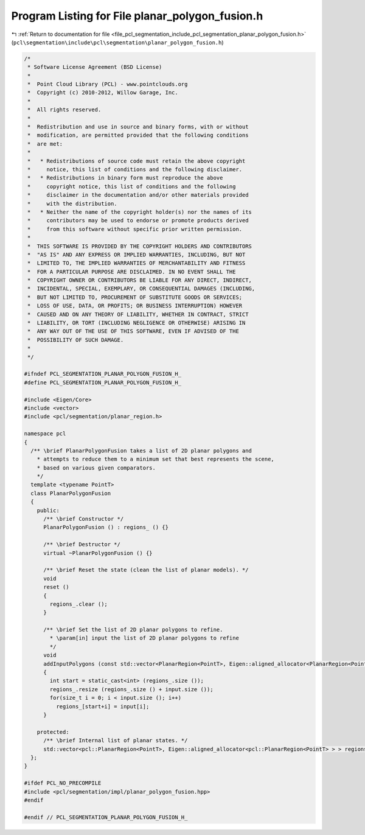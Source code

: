 
.. _program_listing_file_pcl_segmentation_include_pcl_segmentation_planar_polygon_fusion.h:

Program Listing for File planar_polygon_fusion.h
================================================

|exhale_lsh| :ref:`Return to documentation for file <file_pcl_segmentation_include_pcl_segmentation_planar_polygon_fusion.h>` (``pcl\segmentation\include\pcl\segmentation\planar_polygon_fusion.h``)

.. |exhale_lsh| unicode:: U+021B0 .. UPWARDS ARROW WITH TIP LEFTWARDS

.. code-block:: cpp

   /*
    * Software License Agreement (BSD License)
    *
    *  Point Cloud Library (PCL) - www.pointclouds.org
    *  Copyright (c) 2010-2012, Willow Garage, Inc.
    *
    *  All rights reserved.
    *
    *  Redistribution and use in source and binary forms, with or without
    *  modification, are permitted provided that the following conditions
    *  are met:
    *
    *   * Redistributions of source code must retain the above copyright
    *     notice, this list of conditions and the following disclaimer.
    *   * Redistributions in binary form must reproduce the above
    *     copyright notice, this list of conditions and the following
    *     disclaimer in the documentation and/or other materials provided
    *     with the distribution.
    *   * Neither the name of the copyright holder(s) nor the names of its
    *     contributors may be used to endorse or promote products derived
    *     from this software without specific prior written permission.
    *
    *  THIS SOFTWARE IS PROVIDED BY THE COPYRIGHT HOLDERS AND CONTRIBUTORS
    *  "AS IS" AND ANY EXPRESS OR IMPLIED WARRANTIES, INCLUDING, BUT NOT
    *  LIMITED TO, THE IMPLIED WARRANTIES OF MERCHANTABILITY AND FITNESS
    *  FOR A PARTICULAR PURPOSE ARE DISCLAIMED. IN NO EVENT SHALL THE
    *  COPYRIGHT OWNER OR CONTRIBUTORS BE LIABLE FOR ANY DIRECT, INDIRECT,
    *  INCIDENTAL, SPECIAL, EXEMPLARY, OR CONSEQUENTIAL DAMAGES (INCLUDING,
    *  BUT NOT LIMITED TO, PROCUREMENT OF SUBSTITUTE GOODS OR SERVICES;
    *  LOSS OF USE, DATA, OR PROFITS; OR BUSINESS INTERRUPTION) HOWEVER
    *  CAUSED AND ON ANY THEORY OF LIABILITY, WHETHER IN CONTRACT, STRICT
    *  LIABILITY, OR TORT (INCLUDING NEGLIGENCE OR OTHERWISE) ARISING IN
    *  ANY WAY OUT OF THE USE OF THIS SOFTWARE, EVEN IF ADVISED OF THE
    *  POSSIBILITY OF SUCH DAMAGE.
    *
    */
   
   #ifndef PCL_SEGMENTATION_PLANAR_POLYGON_FUSION_H_
   #define PCL_SEGMENTATION_PLANAR_POLYGON_FUSION_H_
   
   #include <Eigen/Core>
   #include <vector>
   #include <pcl/segmentation/planar_region.h>
   
   namespace pcl
   {
     /** \brief PlanarPolygonFusion takes a list of 2D planar polygons and
       * attempts to reduce them to a minimum set that best represents the scene,
       * based on various given comparators.
       */
     template <typename PointT>
     class PlanarPolygonFusion
     {
       public:
         /** \brief Constructor */
         PlanarPolygonFusion () : regions_ () {}
        
         /** \brief Destructor */
         virtual ~PlanarPolygonFusion () {}
   
         /** \brief Reset the state (clean the list of planar models). */
         void 
         reset ()
         {
           regions_.clear ();
         }
         
         /** \brief Set the list of 2D planar polygons to refine.
           * \param[in] input the list of 2D planar polygons to refine
           */
         void
         addInputPolygons (const std::vector<PlanarRegion<PointT>, Eigen::aligned_allocator<PlanarRegion<PointT> > > &input)
         {
           int start = static_cast<int> (regions_.size ());
           regions_.resize (regions_.size () + input.size ());
           for(size_t i = 0; i < input.size (); i++)
             regions_[start+i] = input[i];
         }
   
       protected:
         /** \brief Internal list of planar states. */
         std::vector<pcl::PlanarRegion<PointT>, Eigen::aligned_allocator<pcl::PlanarRegion<PointT> > > regions_;
     };
   }
   
   #ifdef PCL_NO_PRECOMPILE
   #include <pcl/segmentation/impl/planar_polygon_fusion.hpp>
   #endif
   
   #endif // PCL_SEGMENTATION_PLANAR_POLYGON_FUSION_H_
